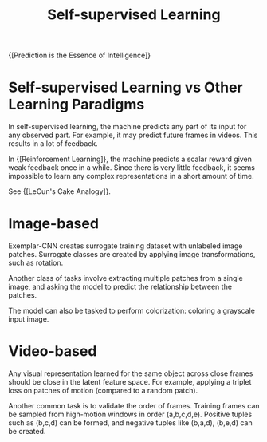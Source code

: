 :PROPERTIES:
:ID:       eecde484-c101-40f6-a099-9cf4a95b832a
:END:
#+hugo_slug: self_supervised_learning
#+title: Self-supervised Learning

{[Prediction is the Essence of Intelligence]}

* Self-supervised Learning vs Other Learning Paradigms
:PROPERTIES:
:ID:       03a42dc2-7489-4509-a478-cd1c002c53bd
:END:
In self-supervised learning, the machine predicts any part of its input for any observed part. For example, it may predict future frames in videos. This results in a lot of feedback.

In {[Reinforcement Learning]}, the machine predicts a scalar reward given weak feedback once in a while. Since there is very little feedback, it seems impossible to learn any complex representations in a short amount of time.

See {[LeCun's Cake Analogy]}.

* Image-based

Exemplar-CNN creates surrogate training dataset with unlabeled image patches. Surrogate classes are created by applying image transformations, such as rotation.

Another class of tasks involve extracting multiple patches from a single image, and asking the model to predict the relationship between the patches.

The model can also be tasked to perform colorization: coloring a grayscale input image.

* Video-based

Any visual representation learned for the same object across close frames should be close in the latent feature space. For example, applying a triplet loss on patches of motion (compared to a random patch).

Another common task is to validate the order of frames. Training frames can be sampled from high-motion windows in order (a,b,c,d,e). Positive tuples such as (b,c,d) can be formed, and negative tuples like (b,a,d), (b,e,d) can be created.
